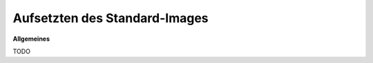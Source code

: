 Aufsetzten des Standard-Images 
==================================================

**Allgemeines**

TODO
